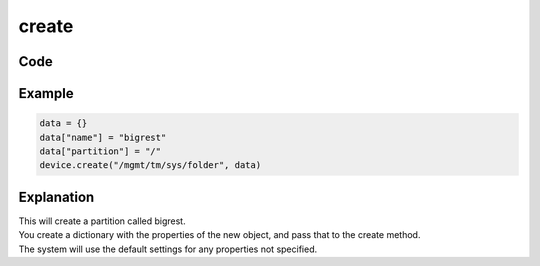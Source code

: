 create
======

Code
----

.. automethod:: bigrest.bigip.BIGIP.create

Example
-------

.. code-block:: python

    data = {}
    data["name"] = "bigrest"
    data["partition"] = "/"
    device.create("/mgmt/tm/sys/folder", data)

Explanation
-----------

| This will create a partition called bigrest.
| You create a dictionary with the properties of the new object, and pass that to the create method.
| The system will use the default settings for any properties not specified.